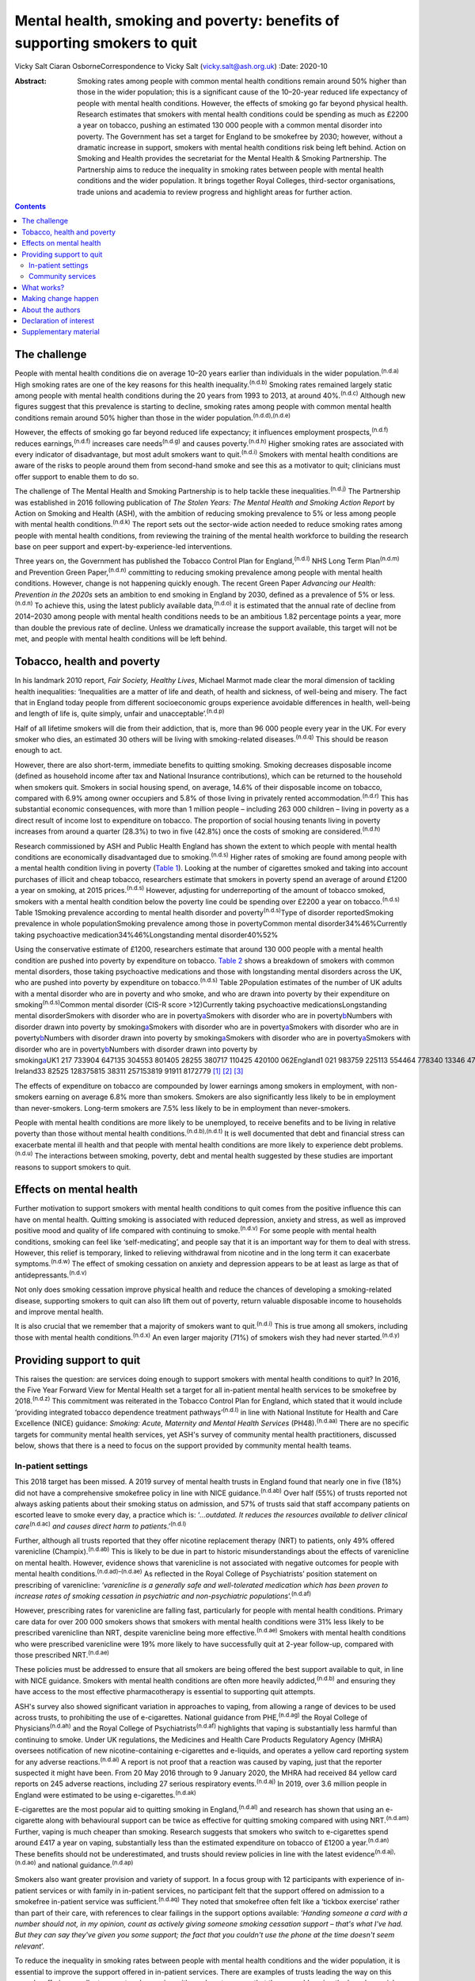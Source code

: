 ==========================================================================
Mental health, smoking and poverty: benefits of supporting smokers to quit
==========================================================================

Vicky Salt
Ciaran OsborneCorrespondence to Vicky Salt (vicky.salt@ash.org.uk)
:Date: 2020-10

:Abstract:
   Smoking rates among people with common mental health conditions
   remain around 50% higher than those in the wider population; this is
   a significant cause of the 10–20-year reduced life expectancy of
   people with mental health conditions. However, the effects of smoking
   go far beyond physical health. Research estimates that smokers with
   mental health conditions could be spending as much as £2200 a year on
   tobacco, pushing an estimated 130 000 people with a common mental
   disorder into poverty. The Government has set a target for England to
   be smokefree by 2030; however, without a dramatic increase in
   support, smokers with mental health conditions risk being left
   behind. Action on Smoking and Health provides the secretariat for the
   Mental Health & Smoking Partnership. The Partnership aims to reduce
   the inequality in smoking rates between people with mental health
   conditions and the wider population. It brings together Royal
   Colleges, third-sector organisations, trade unions and academia to
   review progress and highlight areas for further action.


.. contents::
   :depth: 3
..

.. _sec1:

The challenge
=============

People with mental health conditions die on average 10–20 years earlier
than individuals in the wider population.\ :sup:`(n.d.a)` High smoking
rates are one of the key reasons for this health
inequality.\ :sup:`(n.d.b)` Smoking rates remained largely static among
people with mental health conditions during the 20 years from 1993 to
2013, at around 40%.\ :sup:`(n.d.c)` Although new figures suggest that
this prevalence is starting to decline, smoking rates among people with
common mental health conditions remain around 50% higher than those in
the wider population.\ :sup:`(n.d.d),(n.d.e)`

However, the effects of smoking go far beyond reduced life expectancy;
it influences employment prospects,\ :sup:`(n.d.f)` reduces
earnings,\ :sup:`(n.d.f)` increases care needs\ :sup:`(n.d.g)` and
causes poverty.\ :sup:`(n.d.h)` Higher smoking rates are associated with
every indicator of disadvantage, but most adult smokers want to
quit.\ :sup:`(n.d.i)` Smokers with mental health conditions are aware of
the risks to people around them from second-hand smoke and see this as a
motivator to quit; clinicians must offer support to enable them to do
so.

The challenge of The Mental Health and Smoking Partnership is to help
tackle these inequalities.\ :sup:`(n.d.j)` The Partnership was
established in 2016 following publication of *The Stolen Years: The
Mental Health and Smoking Action Report* by Action on Smoking and Health
(ASH), with the ambition of reducing smoking prevalence to 5% or less
among people with mental health conditions.\ :sup:`(n.d.k)` The report
sets out the sector-wide action needed to reduce smoking rates among
people with mental health conditions, from reviewing the training of the
mental health workforce to building the research base on peer support
and expert-by-experience-led interventions.

Three years on, the Government has published the Tobacco Control Plan
for England,\ :sup:`(n.d.l)` NHS Long Term Plan\ :sup:`(n.d.m)` and
Prevention Green Paper,\ :sup:`(n.d.n)` committing to reducing smoking
prevalence among people with mental health conditions. However, change
is not happening quickly enough. The recent Green Paper *Advancing our
Health: Prevention in the 2020s* sets an ambition to end smoking in
England by 2030, defined as a prevalence of 5% or less.\ :sup:`(n.d.n)`
To achieve this, using the latest publicly available
data,\ :sup:`(n.d.o)` it is estimated that the annual rate of decline
from 2014–2030 among people with mental health conditions needs to be an
ambitious 1.82 percentage points a year, more than double the previous
rate of decline. Unless we dramatically increase the support available,
this target will not be met, and people with mental health conditions
will be left behind.

.. _sec2:

Tobacco, health and poverty
===========================

In his landmark 2010 report, *Fair Society, Healthy Lives*, Michael
Marmot made clear the moral dimension of tackling health inequalities:
‘Inequalities are a matter of life and death, of health and sickness, of
well-being and misery. The fact that in England today people from
different socioeconomic groups experience avoidable differences in
health, well-being and length of life is, quite simply, unfair and
unacceptable’.\ :sup:`(n.d.p)`

Half of all lifetime smokers will die from their addiction, that is,
more than 96 000 people every year in the UK. For every smoker who dies,
an estimated 30 others will be living with smoking-related
diseases.\ :sup:`(n.d.q)` This should be reason enough to act.

However, there are also short-term, immediate benefits to quitting
smoking. Smoking decreases disposable income (defined as household
income after tax and National Insurance contributions), which can be
returned to the household when smokers quit. Smokers in social housing
spend, on average, 14.6% of their disposable income on tobacco, compared
with 6.9% among owner occupiers and 5.8% of those living in privately
rented accommodation.\ :sup:`(n.d.r)` This has substantial economic
consequences, with more than 1 million people – including 263 000
children – living in poverty as a direct result of income lost to
expenditure on tobacco. The proportion of social housing tenants living
in poverty increases from around a quarter (28.3%) to two in five
(42.8%) once the costs of smoking are considered.\ :sup:`(n.d.h)`

Research commissioned by ASH and Public Health England has shown the
extent to which people with mental health conditions are economically
disadvantaged due to smoking.\ :sup:`(n.d.s)` Higher rates of smoking
are found among people with a mental health condition living in poverty
(`Table 1 <#tab01>`__). Looking at the number of cigarettes smoked and
taking into account purchases of illicit and cheap tobacco, researchers
estimate that smokers in poverty spend an average of around £1200 a year
on smoking, at 2015 prices.\ :sup:`(n.d.s)` However, adjusting for
underreporting of the amount of tobacco smoked, smokers with a mental
health condition below the poverty line could be spending over £2200 a
year on tobacco.\ :sup:`(n.d.s)` Table 1Smoking prevalence according to
mental health disorder and poverty\ :sup:`(n.d.s)`\ Type of disorder
reportedSmoking prevalence in whole populationSmoking prevalence among
those in povertyCommon mental disorder34%46%Currently taking
psychoactive medication34%46%Longstanding mental disorder40%52%

Using the conservative estimate of £1200, researchers estimate that
around 130 000 people with a mental health condition are pushed into
poverty by expenditure on tobacco. `Table 2 <#tab02>`__ shows a
breakdown of smokers with common mental disorders, those taking
psychoactive medications and those with longstanding mental disorders
across the UK, who are pushed into poverty by expenditure on
tobacco.\ :sup:`(n.d.s)` Table 2Population estimates of the number of UK
adults with a mental disorder who are in poverty and who smoke, and who
are drawn into poverty by their expenditure on
smoking\ :sup:`(n.d.s)`\ Common mental disorder (CIS-R score
>12)Currently taking psychoactive medicationsLongstanding mental
disorderSmokers with disorder who are in
poverty\ `a <#tfn2_1>`__\ Smokers with disorder who are in
poverty\ `b <#tfn2_2>`__\ Numbers with disorder drawn into poverty by
smoking\ `a <#tfn2_1>`__\ Smokers with disorder who are in
poverty\ `a <#tfn2_1>`__\ Smokers with disorder who are in
poverty\ `b <#tfn2_2>`__\ Numbers with disorder drawn into poverty by
smoking\ `a <#tfn2_1>`__\ Smokers with disorder who are in
poverty\ `a <#tfn2_1>`__\ Smokers with disorder who are in
poverty\ `b <#tfn2_2>`__\ Numbers with disorder drawn into poverty by
smoking\ `a <#tfn2_1>`__\ UK1 217 733904 647135 304553 801405 28255 380717 110425 420100 062England1 021 983759 225113 554464 778340 13346 478601 835357 03483 977Scotland103 01176 52711 44646 84834 284468560 66235 9878464Wales58 91343 767654626 79319 607267934 69420 5824841Northern
Ireland33 82525 128375815 38311 257153819 91911 8172779 [1]_ [2]_ [3]_

The effects of expenditure on tobacco are compounded by lower earnings
among smokers in employment, with non-smokers earning on average 6.8%
more than smokers. Smokers are also significantly less likely to be in
employment than never-smokers. Long-term smokers are 7.5% less likely to
be in employment than never-smokers.

People with mental health conditions are more likely to be unemployed,
to receive benefits and to be living in relative poverty than those
without mental health conditions.\ :sup:`(n.d.b),(n.d.t)` It is well
documented that debt and financial stress can exacerbate mental ill
health and that people with mental health conditions are more likely to
experience debt problems.\ :sup:`(n.d.u)` The interactions between
smoking, poverty, debt and mental health suggested by these studies are
important reasons to support smokers to quit.

.. _sec3:

Effects on mental health
========================

Further motivation to support smokers with mental health conditions to
quit comes from the positive influence this can have on mental health.
Quitting smoking is associated with reduced depression, anxiety and
stress, as well as improved positive mood and quality of life compared
with continuing to smoke.\ :sup:`(n.d.v)` For some people with mental
health conditions, smoking can feel like ‘self-medicating’, and people
say that it is an important way for them to deal with stress. However,
this relief is temporary, linked to relieving withdrawal from nicotine
and in the long term it can exacerbate symptoms.\ :sup:`(n.d.w)` The
effect of smoking cessation on anxiety and depression appears to be at
least as large as that of antidepressants.\ :sup:`(n.d.v)`

Not only does smoking cessation improve physical health and reduce the
chances of developing a smoking-related disease, supporting smokers to
quit can also lift them out of poverty, return valuable disposable
income to households and improve mental health.

It is also crucial that we remember that a majority of smokers want to
quit.\ :sup:`(n.d.i)` This is true among all smokers, including those
with mental health conditions.\ :sup:`(n.d.x)` An even larger majority
(71%) of smokers wish they had never started.\ :sup:`(n.d.y)`

.. _sec4:

Providing support to quit
=========================

This raises the question: are services doing enough to support smokers
with mental health conditions to quit? In 2016, the Five Year Forward
View for Mental Health set a target for all in-patient mental health
services to be smokefree by 2018.\ :sup:`(n.d.z)` This commitment was
reiterated in the Tobacco Control Plan for England, which stated that it
would include ‘providing integrated tobacco dependence treatment
pathways’\ :sup:`(n.d.l)` in line with National Institute for Health and
Care Excellence (NICE) guidance: *Smoking: Acute, Maternity and Mental
Health Services* (PH48).\ :sup:`(n.d.aa)` There are no specific targets
for community mental health services, yet ASH's survey of community
mental health practitioners, discussed below, shows that there is a need
to focus on the support provided by community mental health teams.

.. _sec4-1:

In-patient settings
-------------------

This 2018 target has been missed. A 2019 survey of mental health trusts
in England found that nearly one in five (18%) did not have a
comprehensive smokefree policy in line with NICE
guidance.\ :sup:`(n.d.ab)` Over half (55%) of trusts reported not always
asking patients about their smoking status on admission, and 57% of
trusts said that staff accompany patients on escorted leave to smoke
every day, a practice which is: ‘\ *…outdated. It reduces the resources
available to deliver clinical care*\ :sup:`(n.d.ac)` *and causes direct
harm to patients*.’\ :sup:`(n.d.l)`

Further, although all trusts reported that they offer nicotine
replacement therapy (NRT) to patients, only 49% offered varenicline
(Champix).\ :sup:`(n.d.ab)` This is likely to be due in part to historic
misunderstandings about the effects of varenicline on mental health.
However, evidence shows that varenicline is not associated with negative
outcomes for people with mental health
conditions.\ :sup:`(n.d.ad)–(n.d.ae)` As reflected in the Royal College
of Psychiatrists’ position statement on prescribing of varenicline:
‘\ *varenicline is a generally safe and well-tolerated medication which
has been proven to increase rates of smoking cessation in psychiatric
and non-psychiatric populations*\ ’.\ :sup:`(n.d.af)`

However, prescribing rates for varenicline are falling fast,
particularly for people with mental health conditions. Primary care data
for over 200 000 smokers shows that smokers with mental health
conditions were 31% less likely to be prescribed varenicline than NRT,
despite varenicline being more effective.\ :sup:`(n.d.ae)` Smokers with
mental health conditions who were prescribed varenicline were 19% more
likely to have successfully quit at 2-year follow-up, compared with
those prescribed NRT.\ :sup:`(n.d.ae)`

These policies must be addressed to ensure that all smokers are being
offered the best support available to quit, in line with NICE guidance.
Smokers with mental health conditions are often more heavily
addicted,\ :sup:`(n.d.b)` and ensuring they have access to the most
effective pharmacotherapy is essential to supporting quit attempts.

ASH's survey also showed significant variation in approaches to vaping,
from allowing a range of devices to be used across trusts, to
prohibiting the use of e-cigarettes. National guidance from
PHE,\ :sup:`(n.d.ag)` the Royal College of Physicians\ :sup:`(n.d.ah)`
and the Royal College of Psychiatrists\ :sup:`(n.d.af)` highlights that
vaping is substantially less harmful than continuing to smoke. Under UK
regulations, the Medicines and Health Care Products Regulatory Agency
(MHRA) oversees notification of new nicotine-containing e-cigarettes and
e-liquids, and operates a yellow card reporting system for any adverse
reactions.\ :sup:`(n.d.ai)` A report is not proof that a reaction was
caused by vaping, just that the reporter suspected it might have been.
From 20 May 2016 through to 9 January 2020, the MHRA had received 84
yellow card reports on 245 adverse reactions, including 27 serious
respiratory events.\ :sup:`(n.d.aj)` In 2019, over 3.6 million people in
England were estimated to be using e-cigarettes.\ :sup:`(n.d.ak)`

E-cigarettes are the most popular aid to quitting smoking in
England,\ :sup:`(n.d.al)` and research has shown that using an
e-cigarette along with behavioural support can be twice as effective for
quitting smoking compared with using NRT.\ :sup:`(n.d.am)` Further,
vaping is much cheaper than smoking. Research suggests that smokers who
switch to e-cigarettes spend around £417 a year on vaping, substantially
less than the estimated expenditure on tobacco of £1200 a
year.\ :sup:`(n.d.an)` These benefits should not be underestimated, and
trusts should review policies in line with the latest
evidence\ :sup:`(n.d.aj),(n.d.ao)` and national
guidance.\ :sup:`(n.d.ap)`

Smokers also want greater provision and variety of support. In a focus
group with 12 participants with experience of in-patient services or
with family in in-patient services, no participant felt that the support
offered on admission to a smokefree in-patient service was
sufficient.\ :sup:`(n.d.aq)` They noted that smokefree often felt like a
‘tickbox exercise’ rather than part of their care, with references to
clear failings in the support options available: ‘\ *Handing someone a
card with a number should not, in my opinion, count as actively giving
someone smoking cessation support – that's what I've had. But they can
say they've given you some support; the fact that you couldn't use the
phone at the time doesn't seem relevant*\ ’.

To reduce the inequality in smoking rates between people with mental
health conditions and the wider population, it is essential to improve
the support offered in in-patient services. There are examples of trusts
leading the way on this agenda, offering excellent support and engaging
with smokers to ensure that they are addressing the broader social
aspects of smoking and not just physiological withdrawal. Public Health
England's videos on implementation of NICE PH48 illustrate some of these
examples.\ :sup:`(n.d.ar)` If we are to achieve a smokefree 2030 for
people with mental health conditions, these examples must become the
norm.

.. _sec4-2:

Community services
------------------

A similarly patchy picture of support is seen in community services,
which support the majority of people with mental health
conditions.\ :sup:`(n.d.as)` Although there is less evidence here, a
small-scale, self-selecting survey conducted by ASH of 103 mental health
nurses (representing 33 trusts) and 171 psychiatrists (representing 48
trusts) found that over 55% reported receiving no training on supporting
smoking cessation.\ :sup:`(n.d.at)` Only around a quarter of respondents
said that they ‘always’ or ‘usually’ delivered very brief advice on
smoking.

Prescribing medications for smoking cessation was reported to be
similarly uncommon in community settings. Three-quarters (76%) of
qualified nurses said that they never prescribed smoking cessation
medications (NRT or varenicline), as did three-fifths (59%) of
psychiatrists.\ :sup:`(n.d.at)`

.. _sec5:

What works?
===========

This absence of support is concerning, especially as there is a strong
evidence base around what works to support smokers to quit. Smokers are
three times more likely to quit successfully with the support of a
specialist stop-smoking service than when attempting to quit
unaided.\ :sup:`(n.d.au),(n.d.av)`

The Smoking Cessation Intervention for People with Severe Mental Ill
Health (SCIMITAR) pilot\ :sup:`(n.d.aw)` and randomised controlled trial
(SCIMITAR+)\ :sup:`(n.d.ax)` were built on this evidence base. The
SCIMITAR trials tailored the support set out in NICE guidance for people
with mental health conditions, showing that such an approach is both
effective and cost-effective. SCIMITAR compared the effectiveness of
combined behavioural and pharmacological support for smoking cessation
with usual care.\ :sup:`(n.d.ax)` Trial-condition participants received
face-to-face behavioural support delivered by a trained mental health
professional and prescriptions of their choice of smoking cessation
medications, the most commonly chosen being NRT. Adaptations for people
with severe mental health conditions – including extended pre-quit
sessions, ‘cut down to quit’, and home visits – were offered in the
trial arm. Compared with usual care, this intervention more than doubled
quit rates at 6-month follow-up and showed significant improvements
after 12 months.\ :sup:`(n.d.ax)`

Participants in the SCIMITAR trial reported that the intervention being
delivered by mental health nurses was important to them. It was
important that they felt this support was being delivered by someone who
would understand their mental health diagnosis without judgement and
with professional expertise.

An ASH/Rethink focus group participant highlighted clearly the unique
part a mental health nurse could play in supporting smokers:
‘\ *Community mental health nurses visit people in their own homes, and
they see how that person is managing. Smoking's expensive … if it's the
difference between paying your electricity bill and buying a packet of
fags… If this person is struggling, the community mental health nurse is
in a good position to advise and act as a sign-post … and link with GP
services and the local chemists that offer smoking
cessation*\ ’.\ :sup:`(n.d.aq)`

This illustrates the value of training mental health professionals to
deliver smoking cessation advice and support. However, studies have
shown that mental health staff may not see addressing smoking as part of
their role. One study found that only 48% of respondents felt that
addressing smoking was within their remit as a mental health
professional,\ :sup:`(n.d.ay)` and one in five were not sure whether
quitting smoking would have a positive effect on recovery or thought
quitting smoking could have negative effects.\ :sup:`(n.d.ay)`

The persistence of these myths undermines the potential for mental
health services to support smokers to quit, and highlights the need for
smoking and smoking cessation to be included in the training of mental
health professionals.

.. _sec6:

Making change happen
====================

Population-level interventions that have driven down smoking rates
nationally have largely failed to reach smokers with mental health
conditions. Although the specific commitment to supporting people with
mental health conditions to stop smoking in the NHS Long Term Plan is
welcome, the pace of change is currently slow.\ :sup:`(n.d.m)`
Transformation funding through the NHS Long Term Plan will not be in
place nationally until 2023–2024.\ :sup:`(n.d.m)` Although this
additional funding and national commitment is welcome, it will not, on
its own, help enough smokers with mental health conditions to quit.

Smoking rates among people with mental health conditions will not reach
the national ambition of 5% or less by 2030 without a trained workforce
that sees smoking and smoking cessation as part of their role. The
current lack of training in smoking cessation among the mental health
workforce, as evidenced by trust and community surveys, is a problem
that must be tackled if staff are to be able to deliver on these
commitments.

Smokers expect doctors to ask them about smoking and deliver advice. If
clinicians are not asking about smoking, it sends the signal that this
is nothing to worry about. All psychiatrists should be able to deliver
very brief advice, an evidence-based brief intervention on smoking that
asks about smoking status, advises that support is available that will
increase the chances of successfully stopping, and signposts smokers to
further support. This is not designed to support someone through their
quit attempt; it is about raising the issue and motivating smokers to
try to quit.

Smokers with mental health conditions are likely to be more heavily
addicted and therefore can find quitting harder.\ :sup:`(n.d.b)`
Ensuring that smokers with mental health conditions have access to the
right pharmacotherapy to support them to quit is essential. Mental
health trusts must ensure that the most effective treatments, including
combination NRT and varenicline, are on their formularies and that they
are being prescribed to patients in line with NICE
guidance.\ :sup:`(n.d.aa),(n.d.az)`

Psychiatrists have a key role in reducing smoking among people with
mental health conditions and in turn need appropriate training to
deliver this. Although people can become immune to statistics about
disease and death caused by smoking, reminding them about the effects
that smoking has on well-being and quality of life is always worthwhile.

The number of people with mental health conditions pushed into poverty
by smoking demands urgent action. Although quitting smoking will not
solve poverty for everyone with a mental health condition, giving people
the support they need to quit is a big step in the right direction.

.. _sec7:

About the authors
=================

**Vicky Salt** is Policy Manager at Action on Smoking and Health, Hatton
Garden, UK. **Ciaran Osborne** is Interim Director of Policy, Action on
Smoking and Health, Hatton Garden, UK.

We thank Dr Peter Byrne of the Royal College of Psychiatrists.

V.S. led on the writing of this article, with input and review from
C.O., who has been overseeing the work of the Mental Health and Smoking
Partnership.

.. _nts2:

Declaration of interest
=======================

None.

.. _sec8:

Supplementary material
======================

For supplementary material accompanying this paper visit
https://doi.org/10.1192/bjb.2020.88.

.. container:: caption

   .. rubric:: 

   click here to view supplementary material

.. container:: references csl-bib-body hanging-indent
   :name: refs

   .. container:: csl-entry
      :name: ref-ref1

      n.d.a.

   .. container:: csl-entry
      :name: ref-ref2

      n.d.b.

   .. container:: csl-entry
      :name: ref-ref3

      n.d.c.

   .. container:: csl-entry
      :name: ref-ref4

      n.d.d.

   .. container:: csl-entry
      :name: ref-ref5

      n.d.e.

   .. container:: csl-entry
      :name: ref-ref6

      n.d.f.

   .. container:: csl-entry
      :name: ref-ref7

      n.d.g.

   .. container:: csl-entry
      :name: ref-ref8

      n.d.h.

   .. container:: csl-entry
      :name: ref-ref9

      n.d.i.

   .. container:: csl-entry
      :name: ref-ref10

      n.d.j.

   .. container:: csl-entry
      :name: ref-ref11

      n.d.k.

   .. container:: csl-entry
      :name: ref-ref12

      n.d.l.

   .. container:: csl-entry
      :name: ref-ref13

      n.d.m.

   .. container:: csl-entry
      :name: ref-ref14

      n.d.n.

   .. container:: csl-entry
      :name: ref-ref15

      n.d.o.

   .. container:: csl-entry
      :name: ref-ref16

      n.d.p.

   .. container:: csl-entry
      :name: ref-ref17

      n.d.q.

   .. container:: csl-entry
      :name: ref-ref18

      n.d.r.

   .. container:: csl-entry
      :name: ref-ref19

      n.d.s.

   .. container:: csl-entry
      :name: ref-ref20

      n.d.t.

   .. container:: csl-entry
      :name: ref-ref21

      n.d.u.

   .. container:: csl-entry
      :name: ref-ref22

      n.d.v.

   .. container:: csl-entry
      :name: ref-ref23

      n.d.w.

   .. container:: csl-entry
      :name: ref-ref24

      n.d.x.

   .. container:: csl-entry
      :name: ref-ref25

      n.d.y.

   .. container:: csl-entry
      :name: ref-ref26

      n.d.z.

   .. container:: csl-entry
      :name: ref-ref27

      n.d.aa.

   .. container:: csl-entry
      :name: ref-ref28

      n.d.ab.

   .. container:: csl-entry
      :name: ref-ref29

      n.d.ac.

   .. container:: csl-entry
      :name: ref-ref30

      n.d.ad.

   .. container:: csl-entry
      :name: ref-ref32

      n.d.ae.

   .. container:: csl-entry
      :name: ref-ref33

      n.d.af.

   .. container:: csl-entry
      :name: ref-ref34

      n.d.ag.

   .. container:: csl-entry
      :name: ref-ref35

      n.d.ah.

   .. container:: csl-entry
      :name: ref-ref36

      n.d.ai.

   .. container:: csl-entry
      :name: ref-ref37

      n.d.aj.

   .. container:: csl-entry
      :name: ref-ref38

      n.d.ak.

   .. container:: csl-entry
      :name: ref-ref39

      n.d.al.

   .. container:: csl-entry
      :name: ref-ref40

      n.d.am.

   .. container:: csl-entry
      :name: ref-ref41

      n.d.an.

   .. container:: csl-entry
      :name: ref-ref42

      n.d.ao.

   .. container:: csl-entry
      :name: ref-ref43

      n.d.ap.

   .. container:: csl-entry
      :name: ref-ref44

      n.d.aq.

   .. container:: csl-entry
      :name: ref-ref45

      n.d.ar.

   .. container:: csl-entry
      :name: ref-ref46

      n.d.as.

   .. container:: csl-entry
      :name: ref-ref47

      n.d.at.

   .. container:: csl-entry
      :name: ref-ref48

      n.d.au.

   .. container:: csl-entry
      :name: ref-ref49

      n.d.av.

   .. container:: csl-entry
      :name: ref-ref50

      n.d.aw.

   .. container:: csl-entry
      :name: ref-ref51

      n.d.ax.

   .. container:: csl-entry
      :name: ref-ref52

      n.d.ay.

   .. container:: csl-entry
      :name: ref-ref53

      n.d.az.

.. [1]
   CIS-R, revised Clinical Interview Schedule; HBAI, households below
   average income.

.. [2]
   Poverty based on 60% median gross income within survey.

.. [3]
   Poverty based on HBAI poverty threshold.
